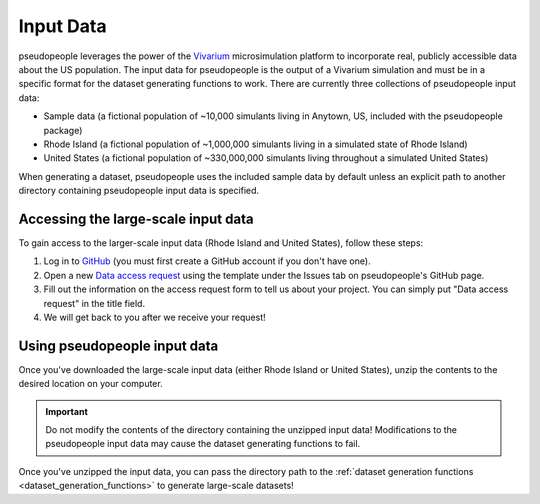 .. _input_data_main:

==========
Input Data
==========

pseudopeople leverages the power of the `Vivarium
<https://vivarium.readthedocs.io/en/latest/>`_ microsimulation platform to
incorporate real, publicly accessible data about the US population. The input
data for pseudopeople is the output of a Vivarium simulation and must be in a
specific format for the dataset generating functions to work. There are
currently three collections of pseudopeople input data:

- Sample data (a fictional population of ~10,000 simulants living in Anytown, US, included with the pseudopeople package)
- Rhode Island (a fictional population of ~1,000,000 simulants living in a simulated state of Rhode Island)
- United States (a fictional population of ~330,000,000 simulants living throughout a simulated United States)

When generating a dataset, pseudopeople uses the included sample data by default
unless an explicit path to another directory containing pseudopeople input data
is specified.

Accessing the large-scale input data
------------------------------------

To gain access to the larger-scale input data (Rhode Island and United States),
follow these steps:

#. Log in to `GitHub <https://github.com/>`_ (you must first create a GitHub account if you don't have one).
#. Open a new `Data access request <https://github.com/ihmeuw/pseudopeople/issues/new?assignees=&labels=&template=data_access_request.yml>`_ using the template under the Issues tab on pseudopeople's GitHub page.
#. Fill out the information on the access request form to tell us about your project. You can simply put "Data access request" in the title field.
#. We will get back to you after we receive your request!

Using pseudopeople input data
-----------------------------

Once you've downloaded the large-scale input data (either Rhode Island or United
States), unzip the contents to the desired location on your computer.

.. important::

  Do not modify the contents of the directory containing the unzipped input
  data! Modifications to the pseudopeople input data may cause the dataset
  generating functions to fail.

Once you've unzipped the input data, you can pass the directory path to the
:ref:`dataset generation functions <dataset_generation_functions>` to generate large-scale datasets!
